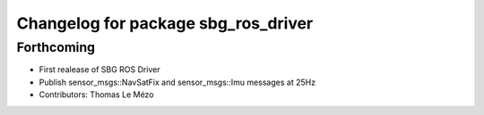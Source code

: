 ^^^^^^^^^^^^^^^^^^^^^^^^^^^^^^^^^^^^
Changelog for package sbg_ros_driver
^^^^^^^^^^^^^^^^^^^^^^^^^^^^^^^^^^^^

Forthcoming
-----------
* First realease of SBG ROS Driver
* Publish sensor_msgs::NavSatFix and sensor_msgs::Imu messages at 25Hz
* Contributors: Thomas Le Mézo
